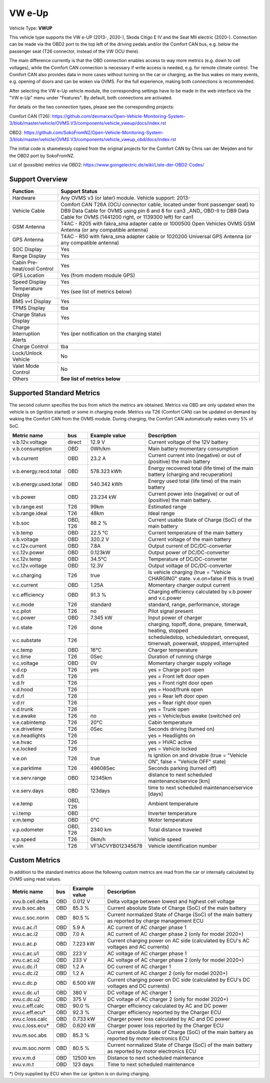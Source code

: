 
========
VW e-Up
========

Vehicle Type: **VWUP**

This vehicle type supports the VW e-UP (2013-, 2020-), Skoda Citigo E IV and the Seat MII electric (2020-).
Connection can be made via the OBD2 port to the top left of the driving pedals and/or the Comfort CAN bus, e.g. below the passenger seat (T26 connector, instead of the VW OCU there).

The main difference currently is that the OBD connection enables access to way more metrics (e.g. down to cell voltages), while the Comfort CAN connection is necessary if write access is needed, e.g. for remote climate control.
The Comfort CAN also provides data in more cases without turning on the car or charging, as the bus wakes on many events, e.g. opening of doors and can be woken via OVMS.
For the full experience, making both connections is recommended.

After selecting the VW e-Up vehicle module, the corresponding settings have to be made in the web interface via the "VW e-Up" menu under "Features". By default, both connections are activated.

For details on the two connection types, please see the corresponding projects:

Comfort CAN (T26): `https://github.com/devmarxx/Open-Vehicle-Monitoring-System-3/blob/master/vehicle/OVMS.V3/components/vehicle_vweup/docs/index.rst <https://github.com/devmarxx/Open-Vehicle-Monitoring-System-3/blob/master/vehicle/OVMS.V3/components/vehicle_vweup/docs/index.rst>`_ 

OBD2: `https://github.com/SokoFromNZ/Open-Vehicle-Monitoring-System-3/blob/master/vehicle/OVMS.V3/components/vehicle_vweup_obd/docs/index.rst <https://github.com/SokoFromNZ/Open-Vehicle-Monitoring-System-3/blob/master/vehicle/OVMS.V3/components/vehicle_vweup_obd/docs/index.rst>`_ 

The initial code is shamelessly copied from the original projects for the Comfort CAN by Chris van der Meijden and for the OBD2 port by SokoFromNZ.

List of (possible) metrics via OBD2: `https://www.goingelectric.de/wiki/Liste-der-OBD2-Codes/ <https://www.goingelectric.de/wiki/Liste-der-OBD2-Codes/>`_

----------------
Support Overview
----------------

=========================== ==============
Function                    Support Status
=========================== ==============
Hardware                    Any OVMS v3 (or later) module. Vehicle support: 2013- 
Vehicle Cable               Comfort CAN T26A (OCU connector cable, located under front passenger seat) to DB9 Data Cable for OVMS using pin 6 and 8 for can3 _AND_ OBD-II to DB9 Data Cable for OVMS (1441200 right, or 1139300 left) for can1
GSM Antenna                 T4AC - R205 with fakra_sma adapter cable or 1000500 Open Vehicles OVMS GSM Antenna (or any compatible antenna)
GPS Antenna                 T4AC - R50 with fakra_sma adapter cable or 1020200 Universal GPS Antenna (or any compatible antenna)
SOC Display                 Yes
Range Display               Yes
Cabin Pre-heat/cool Control Yes
GPS Location                Yes (from modem module GPS)
Speed Display               Yes
Temperature Display         Yes (see list of metrics below)
BMS v+t Display             Yes
TPMS Display                tba
Charge Status Display       Yes
Charge Interruption Alerts  Yes (per notification on the charging state)
Charge Control              tba
Lock/Unlock Vehicle         No 
Valet Mode Control          No 
Others                      **See list of metrics below**
=========================== ==============


--------------------------
Supported Standard Metrics
--------------------------

The second column specifies the bus from which the metrics are obtained. Metrics via OBD are only updated when the vehicle is on (ignition started) or some in charging mode.
Metrics via T26 (Comfort CAN) can be updated on demand by waking the Comfort CAN from the OVMS module. During charging, the Comfort CAN automatically wakes every 5% of SoC.

============================= ========== ======================== ============================================
Metric name                   bus        Example value            Description
============================= ========== ======================== ============================================
v.b.12v.voltage               direct     12.9 V                   Current voltage of the 12V battery
v.b.consumption               OBD        0Wh/km                   Main battery momentary consumption
v.b.current                   OBD        23.2 A                   Current current into (negative) or out of (positive) the main battery
v.b.energy.recd.total         OBD        578.323 kWh              Energy recovered total (life time) of the main battery (charging and recuperation)
v.b.energy.used.total         OBD        540.342 kWh              Energy used total (life time) of the main battery
v.b.power                     OBD        23.234 kW                Current power into (negative) or out of (positive) the main battery.
v.b.range.est                 T26        99km                     Estimated range
v.b.range.ideal               T26        48km                     Ideal range
v.b.soc                       OBD, T26   88.2 %                   Current usable State of Charge (SoC) of the main battery
v.b.temp                      OBD        22.5 °C                  Current temperature of the main battery
v.b.voltage                   OBD        320.2 V                  Current voltage of the main battery
v.c.12v.current               OBD        7.8A                     Output current of DC/DC-converter
v.c.12v.power                 OBD        0.123kW                  Output power of DC/DC-converter
v.c.12v.temp                  OBD        34.5°C                   Temperature of DC/DC-converter
v.c.12v.voltage               OBD        12.3V                    Output voltage of DC/DC-converter
v.c.charging                  T26        true                     Is vehicle charging (true = "Vehicle CHARGING" state. v.e.on=false if this is true)
v.c.current 	              OBD        1.25A 	                  Momentary charger output current
v.c.efficiency                OBD        91.3 %                   Charging efficiency calculated by v.b.power and v.c.power
v.c.mode                      T26        standard                 standard, range, performance, storage
v.c.pilot                     T26        no                       Pilot signal present
v.c.power                     OBD        7.345 kW                 Input power of charger
v.c.state                     T26        done                     charging, topoff, done, prepare, timerwait, heating, stopped
v.c.substate                  T26                                 scheduledstop, scheduledstart, onrequest, timerwait, powerwait, stopped, interrupted
v.c.temp                      OBD        16°C                     Charger temperature
v.c.time                      T26        0Sec                     Duration of running charge
v.c.voltage 	              OBD        0V 	                  Momentary charger supply voltage
v.d.cp                        T26        yes                      yes = Charge port open
v.d.fl                        T26                                 yes = Front left door open
v.d.fr                        T26                                 yes = Front right door open
v.d.hood                      T26                                 yes = Hood/frunk open
v.d.rl                        T26                                 yes = Rear left door open
v.d.rr                        T26                                 yes = Rear right door open
v.d.trunk                     T26                                 yes = Trunk open
v.e.awake                     T26        no                       yes = Vehicle/bus awake (switched on)
v.e.cabintemp                 T26        20°C                     Cabin temperature
v.e.drivetime                 T26        0Sec                     Seconds driving (turned on)
v.e.headlights                T26                                 yes = Headlights on
v.e.hvac                      T26                                 yes = HVAC active
v.e.locked                    T26                                 yes = Vehicle locked
v.e.on                        T26        true                     Is ignition on and drivable (true = "Vehicle ON", false = "Vehicle OFF" state)
v.e.parktime                  T26        49608Sec                 Seconds parking (turned off)
v.e.serv.range                OBD        12345km                  distance to next scheduled maintenance/service [km]
v.e.serv.days                 OBD        123days                  time to next scheduled maintenance/service [days]
v.e.temp                      OBD, T26                            Ambient temperature
v.i.temp                      OBD                                 Inverter temperature
v.m.temp                      OBD        0°C                      Motor temperature
v.p.odometer                  OBD, T26   2340 km                  Total distance traveled
v.p.speed                     T26        0km/h                    Vehicle speed
v.vin                         T26        VF1ACVYB012345678        Vehicle identification number
============================= ========== ======================== ============================================



--------------
Custom Metrics
--------------

In addition to the standard metrics above the following custom metrics are read from the car or internally calculated by OVMS using read values.

============================= ========== ======================== ============================================
Metric name                   bus        Example value            Description
============================= ========== ======================== ============================================
xvu.b.cell.delta              OBD        0.012 V                  Delta voltage between lowest and highest cell voltage
xvu.b.soc.abs                 OBD        85.3 %                   Current absolute State of Charge (SoC) of the main battery
xvu.c.soc.norm                OBD        80.5 %                   Current normalized State of Charge (SoC) of the main battery as reported by charge management ECU
xvu.c.ac.i1                   OBD        5.9 A                    AC current of AC charger phase 1
xvu.c.ac.i2                   OBD        7.0 A                    AC current of AC charger phase 2 (only for model 2020+)
xvu.c.ac.p                    OBD        7.223 kW                 Current charging power on AC side (calculated by ECU's AC voltages and AC currents)
xvu.c.ac.u1                   OBD        223 V                    AC voltage of AC charger phase 1
xvu.c.ac.u2                   OBD        233 V                    AC voltage of AC charger phase 2 (only for model 2020+)
xvu.c.dc.i1                   OBD        1.2 A                    DC current of AC charger 1
xvu.c.dc.i2                   OBD        1.2 A                    AC current of AC charger 2 (only for model 2020+)
xvu.c.dc.p                    OBD        6.500 kW                 Current charging power on DC side (calculated by ECU's DC voltages and DC currents)
xvu.c.dc.u1                   OBD        380 V                    DC voltage of AC charger 1
xvu.c.dc.u2                   OBD        375 V                    DC voltage of AC charger 2 (only for model 2020+)
xvu.c.eff.calc                OBD        90.0 %                   Charger efficiency calculated by AC and DC power
xvu.c.eff.ecu*                OBD        92.3 %                   Charger efficiency reported by the Charger ECU
xvu.c.loss.calc               OBD        0.733 kW                 Charger power loss calculated by AC and DC power
xvu.c.loss.ecu*               OBD        0.620 kW                 Charger power loss reported by the Charger ECU
xvu.m.soc.abs                 OBD        85.3 %                   Current absolute State of Charge (SoC) of the main battery as reported by motor electronics ECU
xvu.m.soc.norm                OBD        80.5 %                   Current normalized State of Charge (SoC) of the main battery as reported by motor electronics ECU
xvu.v.m.d                     OBD        12500 km                 Distance to next scheduled maintenance
xvu.v.m.t                     OBD        123 days                 Time to next scheduled maintenance
============================= ========== ======================== ============================================

*) Only supplied by ECU when the car ignition is on during charging.


